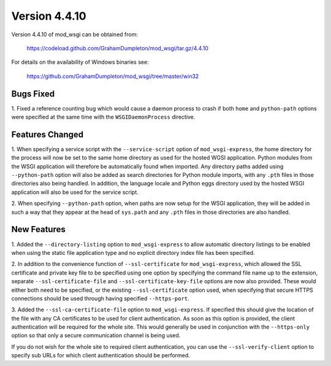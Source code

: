 ==============
Version 4.4.10
==============

Version 4.4.10 of mod_wsgi can be obtained from:

  https://codeload.github.com/GrahamDumpleton/mod_wsgi/tar.gz/4.4.10

For details on the availability of Windows binaries see:

  https://github.com/GrahamDumpleton/mod_wsgi/tree/master/win32

Bugs Fixed
----------

1. Fixed a reference counting bug which would cause a daemon process to
crash if both ``home`` and ``python-path`` options were specified at the
same time with the ``WSGIDaemonProcess`` directive.

Features Changed
----------------

1. When specifying a service script with the ``--service-script`` option of
``mod_wsgi-express``, the home directory for the process will now be set to
the same home directory as used for the hosted WGSI application. Python
modules from the WSGI application will therefore be automatically found
when imported. Any directory paths added using ``--python-path`` option
will also be added as search directories for Python module imports, with
any ``.pth`` files in those directories also being handled. In addition,
the language locale and Python eggs directory used by the hosted WSGI
application will also be used for the service script.

2. When specifying ``--python-path`` option, when paths are now setup for
the WSGI application, they will be added in such a way that they appear at
the head of ``sys.path`` and any ``.pth`` files in those directories are
also handled.

New Features
------------

1. Added the ``--directory-listing`` option to ``mod_wsgi-express`` to
allow automatic directory listings to be enabled when using the static file
application type and no explicit directory index file has been specified.

2. In addition to the convenience function of ``--ssl-certificate`` for
``mod_wsgi-express``, which allowed the SSL certificate and private key
file to be specified using one option by specifying the command file
name up to the extension, separate ``--ssl-certificate-file`` and
``--ssl-certificate-key-file`` options are now also provided. These
would either both need to be specified, or the existing
``--ssl-certificate`` option used, when specifying that secure HTTPS
connections should be used through having specified ``--https-port``.

3. Added the ``--ssl-ca-certificate-file`` option to ``mod_wsgi-express``.
If specified this should give the location of the file with any CA
certificates to be used for client authentication. As soon as this option
is provided, the client authentication will be required for the whole site.
This would generally be used in conjunction with the ``--https-only``
option so that only a secure communication channel is being used.

If you do not wish for the whole site to required client authentication,
you can use the ``--ssl-verify-client`` option to specify sub URLs for
which client authentication should be performed.

